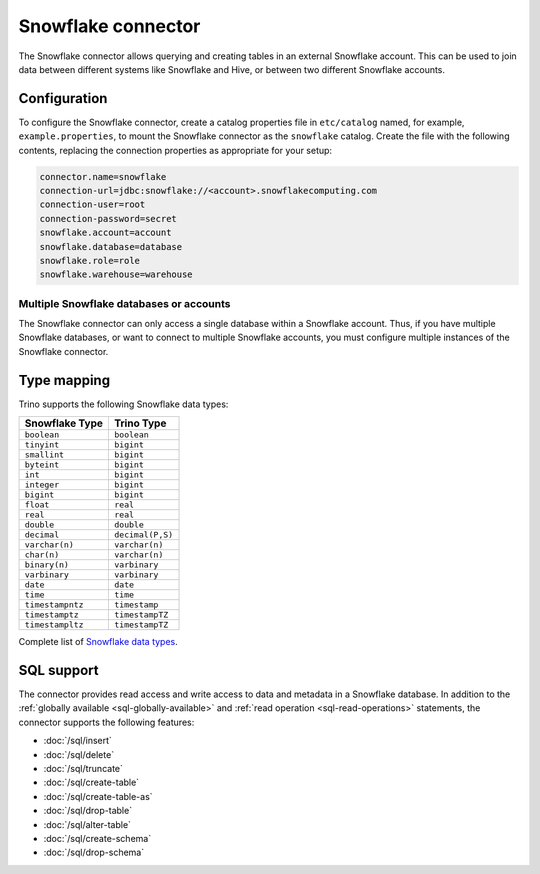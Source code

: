 ===================
Snowflake connector
===================

The Snowflake connector allows querying and creating tables in an
external Snowflake account. This can be used to join data between
different systems like Snowflake and Hive, or between two different
Snowflake accounts.

Configuration
-------------

To configure the Snowflake connector, create a catalog properties file
in ``etc/catalog`` named, for example, ``example.properties``, to
mount the Snowflake connector as the ``snowflake`` catalog.
Create the file with the following contents, replacing the
connection properties as appropriate for your setup:

.. code-block:: none

    connector.name=snowflake
    connection-url=jdbc:snowflake://<account>.snowflakecomputing.com
    connection-user=root
    connection-password=secret
    snowflake.account=account
    snowflake.database=database
    snowflake.role=role
    snowflake.warehouse=warehouse


Multiple Snowflake databases or accounts
^^^^^^^^^^^^^^^^^^^^^^^^^^^^^^^^^^^^^^^^

The Snowflake connector can only access a single database within
a Snowflake account. Thus, if you have multiple Snowflake databases,
or want to connect to multiple Snowflake accounts, you must configure
multiple instances of the Snowflake connector.

.. snowflake-type-mapping:

Type mapping
------------

Trino supports the following Snowflake data types:

==================================  ===============================
Snowflake Type                      Trino Type
==================================  ===============================
``boolean``                         ``boolean``
``tinyint``                         ``bigint``
``smallint``                        ``bigint``
``byteint``                         ``bigint``
``int``                             ``bigint``
``integer``                         ``bigint``
``bigint``                          ``bigint``
``float``                           ``real``
``real``                            ``real``
``double``                          ``double``
``decimal``                         ``decimal(P,S)``
``varchar(n)``                      ``varchar(n)``
``char(n)``                         ``varchar(n)``
``binary(n)``                       ``varbinary``
``varbinary``                       ``varbinary``
``date``                            ``date``
``time``                            ``time``
``timestampntz``                    ``timestamp``
``timestamptz``                     ``timestampTZ``
``timestampltz``                    ``timestampTZ``
==================================  ===============================

Complete list of `Snowflake data types
<https://docs.snowflake.com/en/sql-reference/intro-summary-data-types.html>`_.

.. _snowflake-sql-support:

SQL support
-----------

The connector provides read access and write access to data and metadata in
a Snowflake database.  In addition to the :ref:`globally available
<sql-globally-available>` and :ref:`read operation <sql-read-operations>`
statements, the connector supports the following features:

* :doc:`/sql/insert`
* :doc:`/sql/delete`
* :doc:`/sql/truncate`
* :doc:`/sql/create-table`
* :doc:`/sql/create-table-as`
* :doc:`/sql/drop-table`
* :doc:`/sql/alter-table`
* :doc:`/sql/create-schema`
* :doc:`/sql/drop-schema`
